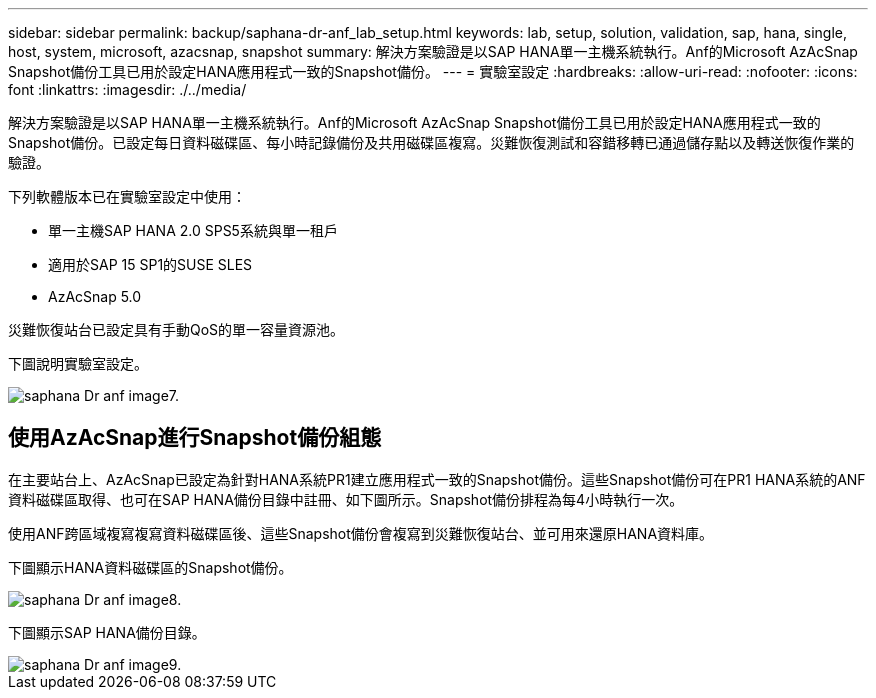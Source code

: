 ---
sidebar: sidebar 
permalink: backup/saphana-dr-anf_lab_setup.html 
keywords: lab, setup, solution, validation, sap, hana, single, host, system, microsoft, azacsnap, snapshot 
summary: 解決方案驗證是以SAP HANA單一主機系統執行。Anf的Microsoft AzAcSnap Snapshot備份工具已用於設定HANA應用程式一致的Snapshot備份。 
---
= 實驗室設定
:hardbreaks:
:allow-uri-read: 
:nofooter: 
:icons: font
:linkattrs: 
:imagesdir: ./../media/


[role="lead"]
解決方案驗證是以SAP HANA單一主機系統執行。Anf的Microsoft AzAcSnap Snapshot備份工具已用於設定HANA應用程式一致的Snapshot備份。已設定每日資料磁碟區、每小時記錄備份及共用磁碟區複寫。災難恢復測試和容錯移轉已通過儲存點以及轉送恢復作業的驗證。

下列軟體版本已在實驗室設定中使用：

* 單一主機SAP HANA 2.0 SPS5系統與單一租戶
* 適用於SAP 15 SP1的SUSE SLES
* AzAcSnap 5.0


災難恢復站台已設定具有手動QoS的單一容量資源池。

下圖說明實驗室設定。

image::saphana-dr-anf_image7.png[saphana Dr anf image7.]



== 使用AzAcSnap進行Snapshot備份組態

在主要站台上、AzAcSnap已設定為針對HANA系統PR1建立應用程式一致的Snapshot備份。這些Snapshot備份可在PR1 HANA系統的ANF資料磁碟區取得、也可在SAP HANA備份目錄中註冊、如下圖所示。Snapshot備份排程為每4小時執行一次。

使用ANF跨區域複寫複寫資料磁碟區後、這些Snapshot備份會複寫到災難恢復站台、並可用來還原HANA資料庫。

下圖顯示HANA資料磁碟區的Snapshot備份。

image::saphana-dr-anf_image8.png[saphana Dr anf image8.]

下圖顯示SAP HANA備份目錄。

image::saphana-dr-anf_image9.png[saphana Dr anf image9.]
